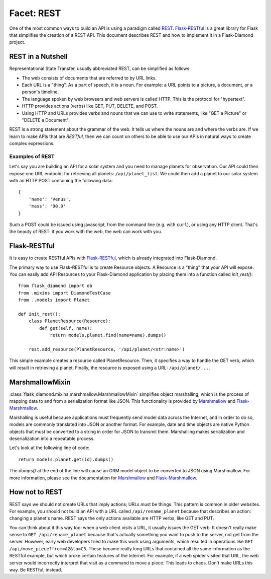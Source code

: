 Facet: REST
===========

One of the most common ways to build an API is using a paradigm called `REST <https://en.wikipedia.org/wiki/Representational_state_transfer>`_.
`Flask-RESTful <http://flask-restful.readthedocs.org/en/latest/>`_ is a great library for Flask that simplifies the creation of a REST API.
This document describes REST and how to implement it in a Flask-Diamond project.

REST in a Nutshell
------------------

Representational State Transfer, usually abbreviated REST, can be simplified as follows:

- The web consists of documents that are referred to by URL links.
- Each URL is a "thing".  As a part of speech, it is a noun.  For example: a URL points to a picture, a document, or a person's timeline.
- The language spoken by web browsers and web servers is called HTTP.  This is the protocol for "hypertext".
- HTTP provides actions (verbs) like GET, PUT, DELETE, and POST.
- Using HTTP and URLs provides verbs and nouns that we can use to write statements, like "GET a Picture" or "DELETE a Document".

REST is a strong statement about the grammar of the web.
It tells us where the nouns are and where the verbs are.
If we learn to make APIs that are *RESTful*, then we can count on others to be able to use our APIs in natural ways to create complex expressions.

Examples of REST
^^^^^^^^^^^^^^^^

Let's say you are building an API for a solar system and you need to manage planets for observation.
Our API could then expose one URL endpoint for retrieving all planets: ``/api/planet_list``.
We could then add a planet to our solar system with an HTTP POST containing the following data:

::

    {
        'name': 'Venus',
        'mass': '90.0'
    }

Such a POST could be issued using javascript, from the command line (e.g. with ``curl``), or using any HTTP client.
That's the beauty of REST: if you work with the web, the web can work with you.

Flask-RESTful
-------------

It is easy to create RESTful APIs with `Flask-RESTful <http://flask-restful.readthedocs.org/en/latest/>`_, which is already integrated into Flask-Diamond.

The primary way to use Flask-RESTful is to create Resource objects.  A Resource is a "thing" that your API will expose.  You can easily add API Resources to your Flask-Diamond application by placing them into a function called *init_rest()*:

::

    from flask_diamond import db
    from .mixins import DiamondTestCase
    from ..models import Planet

    def init_rest():
        class PlanetResource(Resource):
            def get(self, name):
                return models.planet.find(name=name).dumps()

        rest.add_resource(PlanetResource, '/api/planet/<str:name>')

This simple example creates a resource called PlanetResource.
Then, it specifies a way to handle the GET verb, which will result in retrieving a planet.
Finally, the resource is exposed using a URL: ``/api/planet/...``.

MarshmallowMixin
----------------

:class:`flask_diamond.mixins.marshmallow.MarshmallowMixin` simplifies object marshalling, which is the process of mapping data to and from a serialization format like JSON.
This functionality is provided by `Marshmallow <http://marshmallow.readthedocs.org/en/latest/>`_ and `Flask-Marshmallow <http://flask-marshmallow.readthedocs.org/en/latest/>`_.

Marshalling is useful because applications must frequently send model data across the Internet, and in order to do so, models are commonly translated into JSON or another format.
For example, date and time objects are native Python objects that must be converted to a string in order for JSON to transmit them.
Marshalling makes serialization and deserialization into a repeatable process.

Let's look at the following line of code:

::

    return models.planet.get(id).dumps()

The *dumps()* at the end of the line will cause an ORM model object to be converted to JSON using Marshmallow.
For more information, please see the documentation for `Marshmallow <http://marshmallow.readthedocs.org/en/latest/>`_ and `Flask-Marshmallow <http://flask-marshmallow.readthedocs.org/en/latest/>`_.

How not to REST
---------------

REST says we should not create URLs that imply actions; URLs must be things.  This pattern is common in older websites.
For example, you should not build an API with a URL called ``/api/rename_planet`` because that describes an action: changing a planet's name.
REST says the only actions available are HTTP verbs, like GET and PUT.

You can think about it this way too: when a web client visits a URL, it usually issues the GET verb.
It doesn't really make sense to ``GET /api/rename_planet`` because that's actually something you want to push to the server, not get from the server.
However, early web developers tried to make this work using arguments, which resulted in operations like ``GET /api/move_piece?from=A2&to=C3``.
These became really long URLs that contained all the same information as the RESTful example, but which broke certain features of the Internet.
For example, if a web spider visited that URL, the web server would incorrectly interpret that visit as a command to move a piece.
This leads to chaos.
Don't make URLs this way.
Be RESTful, instead.
